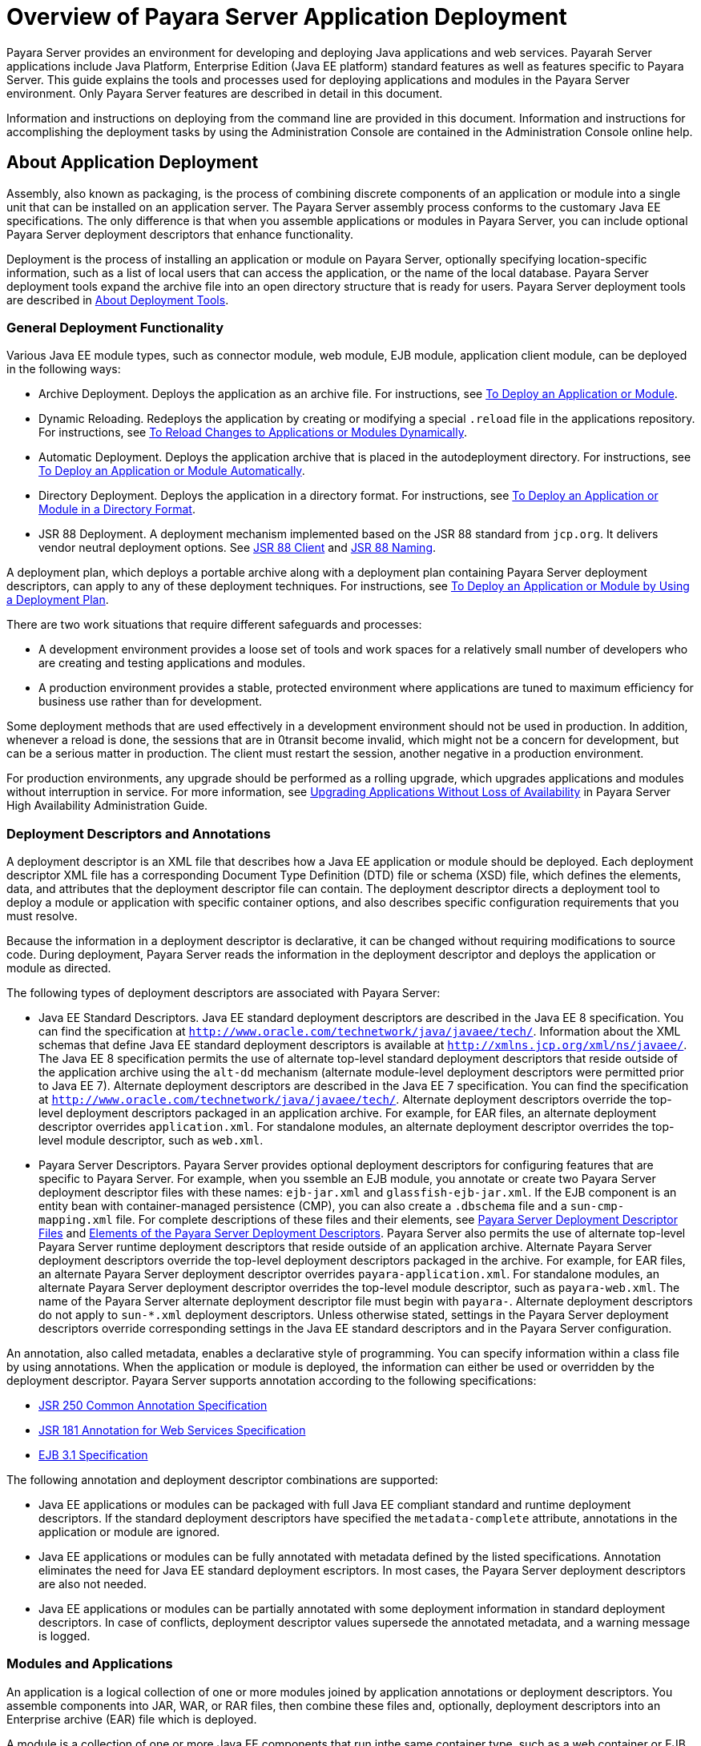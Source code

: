 [[overview-of-payara-server-application-deployment]]
= Overview of Payara Server Application Deployment

Payara Server provides an environment for developing and deploying Java applications and web services. Payarah Server applications include Java Platform, Enterprise Edition (Java EE platform) standard features as well as features specific to Payara Server. This guide explains the tools and processes used for deploying applications and modules in the Payara Server environment. Only Payara Server features are described in detail in this document.


Information and instructions on deploying from the command line are provided in this document. Information and instructions for accomplishing the deployment tasks by using the Administration Console are contained in the Administration Console online help.

[[about-application-deployment]]
== About Application Deployment

Assembly, also known as packaging, is the process of combining discrete components of an application or module into a single unit that can be installed on an application server. The Payara Server assembly process conforms to the customary Java EE specifications. The only difference is that when you assemble applications or modules in Payara Server, you can include optional Payara Server deployment descriptors that enhance functionality.

Deployment is the process of installing an application or module on Payara Server, optionally specifying location-specific information, such as a list of local users that can access the application, or the name of the local database. Payara Server deployment tools expand the archive file into an open directory structure that is ready for users. Payara Server deployment tools are described in xref:docs:application-deployment-guide:overview.adoc#about-deployment-tools[About Deployment Tools].

[[general-deployment-functionality]]
=== General Deployment Functionality

Various Java EE module types, such as connector module, web module, EJB module, application client module, can be deployed in the following ways:

* Archive Deployment. Deploys the application as an archive file. For instructions, see xref:docs:application-deployment-guide:deploying-applications.adoc#to-deploy-an-application-or-module[To Deploy an Application or Module].
* Dynamic Reloading. Redeploys the application by creating or modifying a special `.reload` file in the applications repository. For instructions, see xref:docs:application-deployment-guide:deploying-applications.adoc#to-reload-changes-to-application-or-module-directory[To Reload Changes to Applications or Modules Dynamically].
* Automatic Deployment. Deploys the application archive that is placed in the autodeployment directory. For instructions, see xref:docs:application-deployment-guide:deploying-applications.adoc##to-deploy-an-application-or-module-automatically[To Deploy an Application or Module Automatically].
* Directory Deployment. Deploys the application in a directory format.
For instructions, see xref:docs:application-deployment-guide:deploying-applications.adoc#to-deploy-an-application-or-module-in-a-directory=format[To Deploy an Application or Module in a Directory Format].
* JSR 88 Deployment. A deployment mechanism implemented based on the JSR 88 standard from `jcp.org`. It delivers vendor neutral deployment options. See  xref:docs:application-deployment-guide:overview.adoc#jsr-88-client[JSR 88 Client] and xref:docs:application-deployment-guide:overview.adoc#jsr-88-naming[JSR 88 Naming].

A deployment plan, which deploys a portable archive along with a deployment plan containing Payara Server deployment descriptors, can apply to any of these deployment techniques. For instructions, see xref:docs:application-deployment-guide:deploying-applications.html#to-deploy-an-application-or-module-using-a-development-plan[To Deploy an Application or Module by Using a Deployment Plan].

There are two work situations that require different safeguards and processes:

* A development environment provides a loose set of tools and work spaces for a relatively small number of developers who are creating and testing applications and modules.
* A production environment provides a stable, protected environment where applications are tuned to maximum efficiency for business use rather than for development.

Some deployment methods that are used effectively in a development environment should not be used in production. In addition, whenever a reload is done, the sessions that are in 0transit become invalid, which might not be a concern for development, but can be a serious matter in production. The client must restart the session, another negative in a production environment.

For production environments, any upgrade should be performed as a rolling upgrade, which upgrades applications and modules without interruption in service. For more information, see xref:docs:ha-administration-guide:rolling-upgrade.adoc#upgrading-applications-without-loss-of-availability[Upgrading Applications Without Loss of Availability] in Payara Server High Availability Administration Guide.

[[deployment-descriptors-and-annotations]]
=== Deployment Descriptors and Annotations

A deployment descriptor is an XML file that describes how a Java EE application or module should be deployed. Each deployment descriptor XML file has a corresponding Document Type Definition (DTD) file or schema (XSD) file, which defines the elements, data, and attributes that the deployment descriptor file can contain. The deployment descriptor directs a deployment tool to deploy a module or application with specific container options, and also describes specific configuration requirements that you must resolve.

Because the information in a deployment descriptor is declarative, it can be changed without requiring modifications to source code. During deployment, Payara Server reads the information in the deployment descriptor and deploys the application or module as directed.

The following types of deployment descriptors are associated with Payara Server:

* Java EE Standard Descriptors. Java EE standard deployment descriptors are described in the Java EE 8 specification. You can find the specification at `http://www.oracle.com/technetwork/java/javaee/tech/`. Information about the XML schemas that define Java EE standard deployment descriptors is available at `http://xmlns.jcp.org/xml/ns/javaee/`. The Java EE 8 specification permits the use of alternate top-level standard deployment descriptors that reside outside of the application archive using the `alt-dd` mechanism (alternate module-level deployment descriptors were permitted prior to Java EE 7). Alternate deployment descriptors are described in the Java EE 7 specification. You can find the specification at `http://www.oracle.com/technetwork/java/javaee/tech/`. Alternate deployment descriptors override the top-level deployment descriptors packaged in an application archive. For  example, for EAR files, an alternate deployment descriptor overrides `application.xml`. For standalone modules, an alternate deployment descriptor overrides the top-level module descriptor, such as `web.xml`.
* Payara Server Descriptors. Payara Server provides optional deployment descriptors for configuring features that are specific to Payara Server. For example, when you  ssemble an EJB module, you annotate or create two Payara Server deployment descriptor files with these names: `ejb-jar.xml` and `glassfish-ejb-jar.xml`. If the EJB component is an entity bean with container-managed persistence (CMP), you can also create a `.dbschema` file and a `sun-cmp-mapping.xml` file. For complete descriptions of these files and their elements, see xref:docs:application-deployment-guide:dd-files.adoc#payara-server-deployment-descriptor-files[Payara Server Deployment Descriptor Files] and xref:docs:application-deployment-guide:dd-elements.adoc#elements-of-the-payara-server-deployment-descriptors[Elements of the Payara Server Deployment Descriptors]. 
Payara Server also permits the use of alternate top-level Payara Server runtime deployment descriptors that reside outside of an application archive. Alternate Payara Server deployment descriptors override the top-level deployment descriptors packaged in the archive. For example, for EAR files, an alternate Payara Server deployment descriptor overrides `payara-application.xml`. For standalone modules, an alternate Payara Server deployment descriptor overrides the top-level module descriptor, such as `payara-web.xml`. The name of the Payara Server alternate deployment descriptor file must begin with `payara-`. Alternate deployment descriptors do not apply to `sun-*.xml` deployment descriptors.  Unless otherwise stated, settings in the Payara Server deployment descriptors override corresponding settings in the Java EE standard descriptors and in the Payara Server configuration.

An annotation, also called metadata, enables a declarative style of programming. You can specify information within a class file by using annotations. When the application or module is deployed, the information can either be used or overridden by the deployment descriptor. Payara Server supports annotation according to the following specifications:

* http://www.jcp.org/en/jsr/detail?id=250[JSR 250 Common Annotation Specification]
* http://www.jcp.org/en/jsr/detail?id=181[JSR 181 Annotation for Web Services Specification]
* http://www.jcp.org/en/jsr/detail?id=318[EJB 3.1 Specification]

The following annotation and deployment descriptor combinations are supported:

* Java EE applications or modules can be packaged with full Java EE compliant standard and runtime deployment descriptors. If the standard deployment descriptors have specified the `metadata-complete` attribute, annotations in the application or module are ignored.
* Java EE applications or modules can be fully annotated with metadata defined by the listed specifications. Annotation eliminates the need for Java EE standard deployment  escriptors. In most cases, the Payara Server deployment descriptors are also not needed.
* Java EE applications or modules can be partially annotated with some deployment information in standard deployment descriptors. In case of conflicts, deployment descriptor values supersede the annotated metadata, and a warning message is logged.

[[modules-and-applications]]
=== Modules and Applications

An application is a logical collection of one or more modules joined by application annotations or deployment descriptors. You assemble components into JAR, WAR, or RAR files, then combine these files and, optionally, deployment descriptors into an Enterprise archive (EAR) file which is deployed.

A module is a collection of one or more Java EE components that run inthe same container type, such as a web container or EJB container. The module uses annotations or deployment descriptors of that container type. You can deploy a module alone or as part of an application.

[[types-of-modules]]
==== Types of Modules

Payara Server supports the following types of modules:

* Web Module. A web module, also known as a web application, is a collection of servlets, EJBs, HTML pages, classes, and other resources that you can bundle and deploy to several Java EE application servers. A web application archive (WAR) file is the standard format for assembling web applications. A WAR file can consist of the following items: servlets, JavaServer Pages (JSP) files, JSP tag libraries, utility classes, static pages, client-side applets, beans, bean classes, enterprise bean classes, plus annotations or web deployment descriptors (`web.xml` and `payara-web.xml`).
* EJB Module. An EJB module is a deployable software unit that consists of one or more enterprise beans, plus an EJB deployment descriptor. A Java archive (JAR) file is the standard format for assembling enterprise beans. An EJB JAR file contains the bean classes (home, remote, local, and implementation), all of the utility classes, and annotations or
deployment descriptors (`ejb-jar.xml` and `glassfish-ejb-jar.xml`). If the EJB component is a version 2.1 or earlier entity bean with container managed persistence (CMP), you can also include a `.dbschema` file and a CMP mapping descriptor (`sun-cmp-mapping.xml`).
* Connector Module. A connector module, also known as a resource adapter module, is a deployable software unit that provides a portable way for EJB components to access foreign enterprise information system (EIS) data. A connector module consists of all Java interfaces, classes, and native libraries for implementing a resource module, plus a resource deployment descriptor. A resource adapter archive (RAR) is the standard format for assembling connector modules. Each Payara Server connector has annotations or a deployment descriptor file (`ra.xml`). After deploying a J2EE connector module, you must configure it as described in xref:docs:application-development-guide:connectors.adoc#developing-connectors[Developing Connectors] in Payara Server Application Development Guide.
* Application Client Module. An application client module is a deployable software unit that consists of one or more classes, and application client deployment descriptors  (`application-client.xml` and `glassfish-application-client.xml`). An application client JAR file applies to a Payara Server type of Java EE client. An application client supports the standard Java EE Application Client specifications.
* Lifecycle Module. A lifecycle module provides a means of running short-duration or long-duration Java-based tasks within the Payara Server environment. Lifecycle modules are not Java EE standard modules. See xref:docs:application-development-guide:lifecycle-listeners.adoc#developing-lifecycle-listeners[Developing Lifecycle Listeners] in Payara Server Application Development Guide for more information.

[[module-based-deployment]]
==== Module-Based Deployment

You can deploy web, EJB, and application client modules separately, outside of any application. Module-based deployment is appropriate when components need to be accessed by other modules, applications, or application clients. Module-based deployment allows shared access to a bean from a web, EJB, or application client component.

The following figure shows separately-deployed EJB, web, and application client modules.

[[figure-1-1-module-based-assembly-and-deployment]]
.*Figure 1-1 Module-Based Assembly and Deployment*
image:img/dgdeploy3.png[ "Figure shows EJB, web, and application client module assembly and deployment."]


[[application-based-deployment]]
==== Application-Based Deployment

Application-based deployment is appropriate when components need to work together as one unit.

The following figure shows EJB, web, application client, and connector modules assembled into a Java EE application.

[[figure-1-2-application-based-assembly-and-deployment]]
.*Figure 1-2 Application-Based Assembly and Deployment*
image:img/dgdeploya.png["Figure shows Java EE application assembly and deployment."]


[[access-to-shared-framework-classes]]
=== Access to Shared Framework Classes

If you assemble a large, shared library into every module that uses it, the result is a huge file that takes too long to register with the server. In addition, several versions of the same class could exist in different class loaders, which is a waste of resources. When Java EE applications and modules use shared framework classes (such as utility classes and libraries), the classes can be put in the path for the common class loader or an application-specific class loader rather than in an application or module.

To specify an application-specific library file during deployment, use the `--libraries` option of the `deploy` or `redeploy` subcommand of the `asadmin` command. To add a library JAR file to the Common class loader directory, the Java optional package directory, or the application-specific class loader directory, use the `add-library` subcommand. You can then list the libraries with `list-libraries` and remove the libraries with `remove-library`. For more information about all these commands, see the Payara Server Reference Manual.

For more information about class loaders, see xref:docsapplication-development-guide:class-loaders.adoc#class-loaders[Class Loaders] in Payara Server Application Development Guide.


[NOTE]
=======================================================================

According to the Java EE specification, section 8.1.1.2, "Dependencies,"
you cannot package utility classes within an individually-deployed EJB
module. Instead, you must package the EJB module and utility JAR within
an application using the JAR Extension Mechanism Architecture.

=======================================================================


[[naming-standards]]
=== Naming Standards

Names of applications and individually-deployed modules must be unique within a Payara Server domain. Modules within an application must have unique names. In addition, for enterprise beans that use container-managed persistence (CMP), the `.dbschema` file names must be unique within an application. 

You should use a hierarchical naming scheme for module file names, EAR file names, module names as found in the `module-name` portion of the `ejb-jar.xml` files, and EJB names as found in the `ejb-name` portion of the `ejb-jar.xml` files. This hierarchical naming scheme ensures that name collisions do not occur. The benefits of this naming practice apply not only to Payara Server, but to other Java EE application servers as well.

[[portable-naming]]
==== Portable Naming

Starting in Java EE 6, the Java EE specification defines the portable `application-name`, which allows you to specify an application name in the `application.xml` file. For example:

[source,shell]
----
<application-name>xyz</application-name>
----

The Java EE specification also defines the portable `module-name` element in the module standard deployment descriptors.

Payara Server determines the application registration name according to the following order of precedence:

.  The name specified at deployment time in the Administration Console or in the `--name` option of the `asadmin deploy` command is used. 
.  If no name is specified at deployment time, the portable `application-name` or `module-name` in the Java EE deployment descriptor is used.
.  If no name is specified at deployment time or in the deployment descriptors, the archive name, minus the file type suffix, is used.

[[jndi-naming]]
==== JNDI Naming

Java Naming and Directory Interface (JNDI) lookup names for EJB components must also be unique. Establishing a consistent naming convention can help. For example, appending the  application name and the module name to the EJB name is a way to guarantee unique names, such as, `jms/qConnPool`.

[[directory-structure]]
==== Directory Structure

Application and module directory structures must follow the structure outlined in the Java EE specification. During deployment, the application or module is expanded from the archive file to an open directory structure. The directories that hold the individual modules are named with `_jar`, `_rar`, and `_war` suffixes. 

If you deploy a directory instead of an EAR file, your directory structure must follow this same convention. For instructions on performing directory deployment, see xref:docs:application-deployment-guide:deploying-applications.adoc#to-deploy-an-application-or-module-in-directory-format[To Deploy an Application or Module in a Directory Format].


[[module-and-application-versions]]
=== Module and Application Versions

Application and module versioning allows multiple versions of the same application to exist in a Payara Server domain, which simplifies upgrade and rollback tasks. At most one  version of an application or module can be enabled on a server any given time. Versioning provides extensions to tools for deploying, viewing, and managing multiple versions of modules and applications, including the Administration Console and deployment-related `asadmin` subcommands. Different versions of the same module or application can have the same context root or JNDI name. Use of versioning is optional.

[[version-identifiers-and-expressions]]
==== Version Identifiers and Expressions

The version identifier is a suffix to the module or application name. It is separated from the name by a colon (`:`). It must begin with a letter or number. It can contain  alphanumeric characters plus underscore (`_`), dash (`-`), and period (`.`) characters. The following examples show valid version identifiers for the `foo` application:

[source,shell]
----
foo:1
foo:BETA-2e
foo:3.8
foo:patch39875
----

A module or application without a version identifier is called the untagged version. This version can coexist with other versions of the same module or application that have version identifiers.

In some deployment-related `asadmin` commands, you can use an asterisk (`*`) as a wildcard character to specify a version expression, which selects multiple version identifiers. Using the asterisk by itself after the colon selects all versions of a module or application, including the untagged version. The following table shows example version expressions and the versions they select.

[width="100%",cols="33%,67%",options="header",]
|==============================================================
|Version Expression |Selected Versions
|`foo:*` |All versions of `foo`, including the untagged version
|`foo:BETA*` |All `BETA` versions of `foo`
|`foo:3.*` |All `3.`x versions of `foo`
|`foo:patch*` |All `patch` versions of `foo`
|==============================================================


The following table summarizes which `asadmin` subcommands are identifier-aware or expression-aware. All expression-aware subcommands are also identifier-aware.

[width="100%",cols="50%,50%",options="header",]
|======================================================================
|Identifier-Aware Subcommands |Expression-Aware Subcommands
|`deploy`, `deploydir`, `redeploy` |`undeploy`
|`enable` |`disable`
|`list-sub-components` |`show-component-status`
|`get-client-stubs` |`create-application-ref`, `delete-application-ref`
|======================================================================


The `create-application-ref` subcommand is expression-aware only if the `--enabled` option is set to `false`. Because the `--enabled` option is set to `true` by default, the  create-application-ref` subcommand is identifier-aware by default.

The `list-applications` and `list-application-refs` subcommands display information about all deployed versions of a module or application. To find out which version is enabled, use the `--long` option.

[[choosing-the-enabled-version]]
==== Choosing the Enabled Version

At most one version of a module or application can be enabled on a server instance. All other versions are disabled. Enabling one version automatically disables all others. You can disable all versions of a module or application, leaving none enabled.

The `--enabled` option of the `deploy` and `redeploy` subcommands is set to `true` by default. Therefore, simply deploying or redeploying a module or application with a new version  identifier enables the new version and disables all others. To deploy a new version in a disabled state, set the `--enabled` option to `false`.

To enable a version that has been deployed previously, use the `enable` subcommand.

[[versioning-restrictions-and-limitations]]
==== Versioning Restrictions and Limitations

Module and application versioning in Payara Server is subject to the following restrictions and limitations:

* Use of the `--name` option is mandatory for modules and applications that use versioning. There is no automatic version identifier generation.
* Payara Server does not recognize any relationship between versions such as previous or later versions. All version relationships must be tracked manually.
* There is no limit to the number of versions you can deploy except what is imposed by disk space limits.
* A module or application in a directory should not be deployed twice with a different version identifier. To redeploy a module or application from a directory with a new version, you must use the `--force` option of the `deploy` subcommand.
* Database tables created or deleted as part of deployment and undeployment are global resources and cannot be qualified by an application version. Be very careful when using global resources among versions of the same application.
* Web sessions are preserved during redeployment of a new version. However, preserving sessions among different versions of the same module or application is complex, because the key used for session variables is the same for the old and new versions.
* Resources are created with reference to a resource-adapter's module or application name. This means that an older version's resources do not automatically refer to a newer version of the module or application. Therefore, you must explicitly create resources for a newer version of a module or application. Payara Server ignores duplicate exported global resources and lets deployment succeed.
* OSGi already has its own versioning system. Therefore, when you deploy an OSGi bundle, Payara Server ignores any version information provided with the name but permits the  deployment to succeed with warnings.

[[about-assembly-and-deployment-events]]
== About Assembly and Deployment Events

The deployment tools that are provided by Payara Server can be used by any user authorized as an administrator to deploy applications and odules into any Payara Server environment. However, effective application deployment requires planning and care. Only the developer knows exactly what is required by an application, so the developer is responsible for initial assembly and deployment.

1.  Deployment Descriptor or Annotation Creation. The developer creates the deployment descriptors or equivalent annotations using Java standards and tools. Details of the Payara Server deployment descriptors are contained in xref:docs:application-deployment-guide:dd-files.adoc#payara-server-deployment-descriptor-files[Payara Server Deployment Descriptor Files] and xref:docs:application-deployment-guide:dd-elements.adoc#elements-of-the-payara-server-deployment-descriptors[Elements of the Payara Server Deployment Descriptors]. The Payara Server sample applications contain deployment descriptors that can be used as templates for developing deployment descriptors. 
2.  Assembly. The developer assembles the archive file(s) using Java standards and tools, such as the `jar` command. The application or module is packaged into a JAR, WAR, RAR, or EAR file. For guidelines on naming, see xref:docs:application-deployment-guide:overview.adoc#naming-standards[Naming Standards]. There are no Payara Server issues to consider.
3.  Test Deployment. The developer performs a test deployment of the archive. For instructions, see xref:docs:application-deployment-guide:deploying-applications.adoc#to-deploy-ab-application-or-module[To Deploy an Application or Module].
4.  Archive Submission. The developer submits the verified archive to the administrator for deployment into a production environment. The developer includes instructions for any additional deployment tasks that the administrator must perform. For an example of such additional instructions, see xref:docs:application-deployment-guide:overview.adoc#access-to-a-shared-framework-class[Access to Shared Framework Classes].
5.  Configuration. The administrator applies additional deployment specifics. Sometimes the developer has indicated additional deployment needs, such as specifying the production database. In this case, the administrator edits and reassembles the archive.
6.  Production Deployment. The administrator deploys the archive to production. See xref:docs:application-deployment-guide:deploying-applications.adoc#to-deploy-an-application-or-module[To Deploy an Application or Module].
7.  Troubleshooting. If deployment fails, the administrator returns the archive to the developer. The developer fixes the problem and resubmits the archive to the administrator. Sometimes the administrator resolves the problem, depending on what the problem is.

[[about-deployment-tools]]
== About Deployment Tools

Payara Server provides tools for assembling and deploying a module orapplication.


[[administration-console]]
=== Administration Console

The Payara Server Administration Console is a browser-based utility that features a graphical interface that includes extensive online help for the administrative tasks. The format for starting the Administration Console in a web browser is `http://`hostname`:`port. For example:

[source,shell]
----
http://localhost:4848
----

Step-by-step instructions for using the Administration Console for deployment are provided in the Administration Console online help. You can display the help material for a page by  licking the Help button. The initial help page describes the functions and fields of the page itself. To find instructions for performing associated tasks, click a link in the See Also list.

[[the-asadmin-utility]]
=== The `asadmin` Utility

The Payara Server `asadmin` utility is a command-line tool that invokes subcommands for identifying the operation or task that you want to perform. You can run `asadmin` commands either from a command prompt or from a script. The format for starting the `asadmin` utility on the command line is as-install`/bin/asadmin` subcommand --option. For example:

[source,shell]
----
asadmin list-applications --type web
----

Application deployment commands are listed in xref:docs:application-deployment-guide:asadmin-deployment-subcommands.adoc#the-asadmin-deployment-subcommands[The `asadmin` Deployment Subcommands]. All Payara Server `asadmin` subcommands are documented in the xref:docsreference-manual:toc.adoc#payara-server-reference-manual[Payara Server Reference Manual].

For the most part, you can perform the same administrative tasks by using either the graphical Administration Console or the `asadmin` command-line utility, however, there are  xceptions. Procedures for using the command-line utilities are provided in this guide and in the command-line help pages, which are similar to man pages. You can display the help material for a command by typing help followed by the subcommand. For example:

[source,shell]
----
asadmin help list-applications
----

For additional information on the `asadmin` utility, see "xref:docs:administration-guide:general-administration.adoc#using-the-asadmin-utility[Using the `asadmin` Utility]" in Payara Server Administration Guide and the xref:docs:reference-manual:asadmin.adoc[`asadmin`] help page.

[[netbeans-ide]]
=== NetBeans IDE

You can use the NetBeans Integrated Development Environment (IDE), or another IDE, to assemble Java EE applications and modules. The NetBeans IDE is included in the tools bundle of the Java EE Software Development Kit (SDK). To download, see `http://www.oracle.com/technetwork/java/javaee/downloads/index.html`. 
For additional information, see `http://www.netbeans.org`.

[[eclipse-ide]]
=== Eclipse IDE

In addition to the bundled NetBeans IDE, a plug-in for the Eclipse IDE extends Payara to the Eclipse community.

[[jsr-88-client]]
=== JSR 88 Client

The syntax of the URI entry for the `getDeploymentManager` method is as follows:

[source,shell]
----
deployer:Sun:AppServer::admin-host:admin-port[:https]
----

For example:

[source,shell]
----
deployer:Sun:AppServer::localhost:4848:https
----

[[additional-information-on-application-deployment]]
== Additional Information on Application Deployment


As specified from Java EE 8 specifications, the relevant specifications are the following:

* Java Platform, Enterprise Edition 8 Specification `https://jcp.org/en/jsr/detail?id=366`
* Java EE Application Deployment JSR 88 Specification `http://jcp.org/en/jsr/detail?id=88`
* Common Annotations for the Java Platform 1.6 Specification `http://jcp.org/en/jsr/detail?id=250`
* Java Servlet 3.0 Specification `http://jcp.org/en/jsr/detail?id=315`
* Enterprise JavaBeans 3.1 Specification `http://jcp.org/en/jsr/detail?id=318`
* Java EE Connector Architecture 1.6 Specification `http://jcp.org/en/jsr/detail?id=322`

The following product documentation might be relevant to some aspects of application deployment:

* xref:docs:application-deployment-guide:toc.adoc#payara-server-application-deployment-guide[Payara Server Application Development Guide]
* xref:docs:administration-guide:toc.adoc#payara-server-administration-guide[Payara Server Administration Guide]
* xref:docs:add-on-component-development-guide:toc.adoc#payara-server-add-on-component-development-guide[Payara Server Add-On Component Development Guide]
* xref:docs:reference-manual:toc.adoc#payara-server-reference-manual[Payara Server Reference Manual]
* Payara Server Administration Console online help
